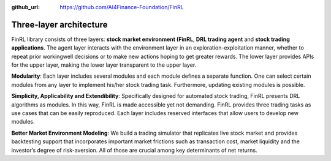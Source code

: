 :github_url: https://github.com/AI4Finance-Foundation/FinRL

================
Three-layer architecture
================

FinRL library consists of three layers: **stock market environment (FinRL**, **DRL trading agent** and **stock trading applications**. The agent layer interacts with the environment layer in an exploration-exploitation manner, whether to repeat prior workingwell decisions or to make new actions hoping to get greater rewards. The lower layer provides APIs for the upper layer, making the lower layer transparent to the upper layer.

.. image:: ../image/FinRL-Architecture.png
   :width: 80%
   :align: center

**Modularity**: Each layer includes several modules and each module defines a separate function. One can select certain modules from any layer to implement his/her stock trading task. Furthermore, updating existing modules is possible.

**Simplicity, Applicability and Extendibility**: Specifically designed for automated stock trading, FinRL presents DRL algorithms as modules. In this way, FinRL is made accessible yet not demanding. FinRL provides three trading tasks as use cases that can be easily reproduced. Each layer includes reserved interfaces that allow users to develop new modules.

**Better Market Environment Modeling**: We build a trading simulator that replicates live stock market and provides backtesting support that incorporates important market frictions such as transaction cost, market liquidity and the investor’s degree of risk-aversion. All of those are crucial among key determinants of net returns.
